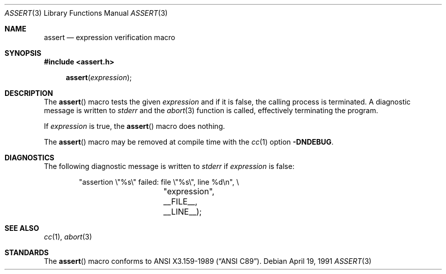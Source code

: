 .\" Copyright (c) 1991 Regents of the University of California.
.\" All rights reserved.
.\"
.\" Redistribution and use in source and binary forms, with or without
.\" modification, are permitted provided that the following conditions
.\" are met:
.\" 1. Redistributions of source code must retain the above copyright
.\"    notice, this list of conditions and the following disclaimer.
.\" 2. Redistributions in binary form must reproduce the above copyright
.\"    notice, this list of conditions and the following disclaimer in the
.\"    documentation and/or other materials provided with the distribution.
.\" 3. All advertising materials mentioning features or use of this software
.\"    must display the following acknowledgement:
.\"	This product includes software developed by the University of
.\"	California, Berkeley and its contributors.
.\" 4. Neither the name of the University nor the names of its contributors
.\"    may be used to endorse or promote products derived from this software
.\"    without specific prior written permission.
.\"
.\" THIS SOFTWARE IS PROVIDED BY THE REGENTS AND CONTRIBUTORS ``AS IS'' AND
.\" ANY EXPRESS OR IMPLIED WARRANTIES, INCLUDING, BUT NOT LIMITED TO, THE
.\" IMPLIED WARRANTIES OF MERCHANTABILITY AND FITNESS FOR A PARTICULAR PURPOSE
.\" ARE DISCLAIMED.  IN NO EVENT SHALL THE REGENTS OR CONTRIBUTORS BE LIABLE
.\" FOR ANY DIRECT, INDIRECT, INCIDENTAL, SPECIAL, EXEMPLARY, OR CONSEQUENTIAL
.\" DAMAGES (INCLUDING, BUT NOT LIMITED TO, PROCUREMENT OF SUBSTITUTE GOODS
.\" OR SERVICES; LOSS OF USE, DATA, OR PROFITS; OR BUSINESS INTERRUPTION)
.\" HOWEVER CAUSED AND ON ANY THEORY OF LIABILITY, WHETHER IN CONTRACT, STRICT
.\" LIABILITY, OR TORT (INCLUDING NEGLIGENCE OR OTHERWISE) ARISING IN ANY WAY
.\" OUT OF THE USE OF THIS SOFTWARE, EVEN IF ADVISED OF THE POSSIBILITY OF
.\" SUCH DAMAGE.
.\"
.\"     from: @(#)assert.3	6.3 (Berkeley) 4/19/91
.\"	$Id: assert.3,v 1.4 1993/12/16 00:19:18 jtc Exp $
.\"
.Dd April 19, 1991
.Dt ASSERT 3
.Os
.Sh NAME
.Nm assert
.Nd expression verification macro
.Sh SYNOPSIS
.Fd #include <assert.h>
.Fn assert expression
.Sh DESCRIPTION
The
.Fn assert
macro tests the given
.Ar expression
and if it is false,
the calling process is terminated.
A
diagnostic message is written to
.Em stderr
and the
.Xr abort 3
function is called, effectively terminating the program.
.Pp
If
.Ar expression
is true,
the
.Fn assert
macro does nothing.
.Pp
The
.Fn assert
macro
may be removed at compile time with
the
.Xr cc 1
option
.Fl DNDEBUG .
.Sh DIAGNOSTICS
The following diagnostic message is written to
.Em stderr
if
.Ar expression
is false:
.Bd -literal -offset indent
"assertion \e"%s\e" failed: file \e"%s\e", line %d\en", \e
		    "expression", __FILE__, __LINE__);
.Ed
.Sh SEE ALSO
.Xr cc 1 ,
.Xr abort 3
.Sh STANDARDS
The
.Fn assert
macro conforms to
.St -ansiC .
